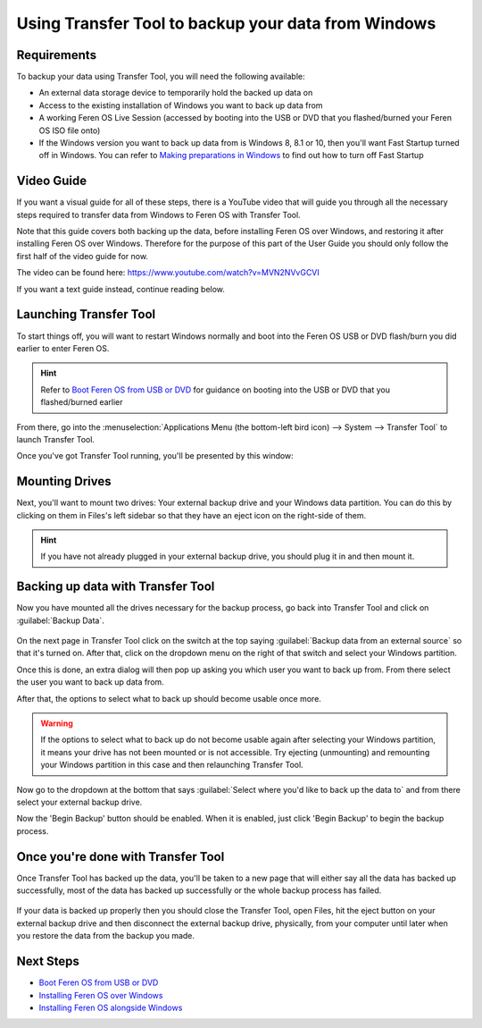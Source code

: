Using Transfer Tool to backup your data from Windows
==================

Requirements
----------------

To backup your data using Transfer Tool, you will need the following available:

* An external data storage device to temporarily hold the backed up data on
* Access to the existing installation of Windows you want to back up data from
* A working Feren OS Live Session (accessed by booting into the USB or DVD that you flashed/burned your Feren OS ISO file onto)
* If the Windows version you want to back up data from is Windows 8, 8.1 or 10, then you'll want Fast Startup turned off in Windows. You can refer to `Making preparations in Windows <https://feren-os-user-guide.readthedocs.io/en/latest/preparations/prepwindows.html#turn-off-fast-startup-windows-8-8-1-and-10>`_ to find out how to turn off Fast Startup

Video Guide
----------------

If you want a visual guide for all of these steps, there is a YouTube video that will guide you through all the necessary steps required to transfer data from Windows to Feren OS with Transfer Tool.

Note that this guide covers both backing up the data, before installing Feren OS over Windows, and restoring it after installing Feren OS over Windows. Therefore for the purpose of this part of the User Guide you should only follow the first half of the video guide for now.

The video can be found here: https://www.youtube.com/watch?v=MVN2NVvGCVI

If you want a text guide instead, continue reading below.


Launching Transfer Tool
----------------

To start things off, you will want to restart Windows normally and boot into the Feren OS USB or DVD flash/burn you did earlier to enter Feren OS.

.. hint::
    Refer to `Boot Feren OS from USB or DVD <https://feren-os-user-guide.readthedocs.io/en/latest/livecdboot.html>`_ for guidance on booting into the USB or DVD that you flashed/burned earlier

From there, go into the :menuselection:`Applications Menu (the bottom-left bird icon) --> System --> Transfer Tool` to launch Transfer Tool.

Once you've got Transfer Tool running, you'll be presented by this window:

.. figure:: images/transfertoolhomepage.png
    :width: 777px
    :align: center


Mounting Drives
----------------

Next, you'll want to mount two drives: Your external backup drive and your Windows data partition. You can do this by clicking on them in Files's left sidebar so that they have an eject icon on the right-side of them.

.. hint::
    If you have not already plugged in your external backup drive, you should plug it in and then mount it.


Backing up data with Transfer Tool
----------------

Now you have mounted all the drives necessary for the backup process, go back into Transfer Tool and click on :guilabel:`Backup Data`.

.. figure:: images/transfertoolbackuppage.png
    :width: 777px
    :align: center

On the next page in Transfer Tool click on the switch at the top saying :guilabel:`Backup data from an external source` so that it's turned on. After that, click on the dropdown menu on the right of that switch and select your Windows partition.

Once this is done, an extra dialog will then pop up asking you which user you want to back up from. From there select the user you want to back up data from.

After that, the options to select what to back up should become usable once more.

.. warning::
    If the options to select what to back up do not become usable again after selecting your Windows partition, it means your drive has not been mounted or is not accessible. Try ejecting (unmounting) and remounting your Windows partition in this case and then relaunching Transfer Tool.

Now go to the dropdown at the bottom that says :guilabel:`Select where you'd like to back up the data to` and from there select your external backup drive.

Now the 'Begin Backup' button should be enabled. When it is enabled, just click 'Begin Backup' to begin the backup process.


Once you're done with Transfer Tool
----------------

Once Transfer Tool has backed up the data, you'll be taken to a new page that will either say all the data has backed up successfully, most of the data has backed up successfully or the whole backup process has failed.

.. figure:: images/transfertooldone.png
    :width: 777px
    :align: center

If your data is backed up properly then you should close the Transfer Tool, open Files, hit the eject button on your external backup drive and then disconnect the external backup drive, physically, from your computer until later when you restore the data from the backup you made.
   
Next Steps
-------------------------------------

* `Boot Feren OS from USB or DVD <https://feren-os-user-guide.readthedocs.io/en/latest/livecdboot.html>`_
* `Installing Feren OS over Windows <https://feren-os-user-guide.readthedocs.io/en/latest/installoverwindows.html>`_
* `Installing Feren OS alongside Windows <https://feren-os-user-guide.readthedocs.io/en/latest/installwithwindows.html>`_
